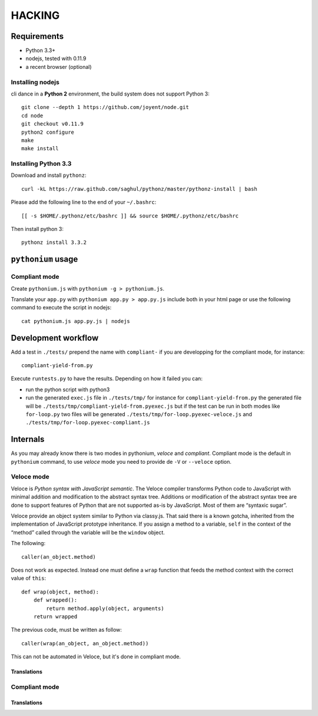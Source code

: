 HACKING
#######

Requirements
============

- Python 3.3+
- nodejs, tested with 0.11.9
- a recent browser (optional)

Installing nodejs
-----------------

cli dance in a **Python 2** environment, the build system does not support Python 3::

  git clone --depth 1 https://github.com/joyent/node.git
  cd node
  git checkout v0.11.9
  python2 configure
  make
  make install

Installing Python 3.3
---------------------

Download and install ``pythonz``::
    
  curl -kL https://raw.github.com/saghul/pythonz/master/pythonz-install | bash

Please add the following line to the end of your ``~/.bashrc``::

  [[ -s $HOME/.pythonz/etc/bashrc ]] && source $HOME/.pythonz/etc/bashrc

Then install python 3::

  pythonz install 3.3.2

``pythonium`` usage
===================

Compliant mode
--------------

Create ``pythonium.js`` with ``pythonium -g > pythonium.js``. 

Translate your ``app.py`` with ``pythonium app.py > app.py.js`` include both in your html page or use the following command to execute the script in nodejs::

  cat pythonium.js app.py.js | nodejs


Development workflow
====================

Add a test in ``./tests/`` prepend the name with ``compliant-`` if you are developping for the compliant mode, for instance::

  compliant-yield-from.py

Execute ``runtests.py`` to have the results. Depending on how it failed you can:

- run the python script with python3
- run the generated ``exec.js`` file in ``./tests/tmp/`` for instance for ``compliant-yield-from.py`` the generated file will be ``./tests/tmp/compliant-yield-from.pyexec.js``
  but if the test can be run in both modes like ``for-loop.py`` two files will be generated ``./tests/tmp/for-loop.pyexec-veloce.js`` and ``./tests/tmp/for-loop.pyexec-compliant.js``


Internals
=========

As you may already know there is two modes in pythonium, *veloce* and *compliant*. Compliant
mode is the default in ``pythonium`` command, to use *veloce* mode you need to provide de
``-V`` or ``--veloce`` option.

Veloce mode
-----------

Veloce is *Python syntax with JavaScript semantic*. The Veloce compiler transforms Python code 
to JavaScript with minimal addition and modification to the abstract syntax tree. Additions or modification 
of the abstract syntax tree are done to support features of Python that are not supported as-is by JavaScript.
Most of them are “syntaxic sugar”.

Veloce provide an object system similar to Python via classy.js. That said there is a known gotcha, inherited 
from the implementation of JavaScript prototype inheritance. If you assign a method to a variable, ``self`` in the context
of the “method” called through the variable will be the ``window`` object.

The following::

  caller(an_object.method)

Does not work as expected. Instead one must define a ``wrap`` function that feeds the method context with the correct value of ``this``::

  def wrap(object, method):
      def wrapped():
          return method.apply(object, arguments)
      return wrapped

The previous code, must be written as follow::

  caller(wrap(an_object, an_object.method))

This can not be automated in Veloce, but it's done in compliant mode.

Translations
^^^^^^^^^^^^

Compliant mode
--------------

Translations
^^^^^^^^^^^^
